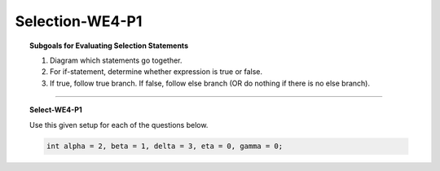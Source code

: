 Selection-WE4-P1
--------------------

.. qnum::
   :prefix: Q
   :start: 11

    
.. topic:: Subgoals for Evaluating Selection Statements

   1. Diagram which statements go together.
   
   2. For if-statement, determine whether expression is true or false.
   
   3. If true, follow true branch. If false, follow else branch (OR do nothing if there is no else branch).

-----------------------------------------------------------------------------------------------------------------------------------------------------

.. topic:: Select-WE4-P1

   .. clickablearea:: ca-Select-WE4-P1-11
      :question: Click on the statements belonging to the else-branch in the following code
      :iscode:
      
      :click-incorrect:if (alpha < delta):endclick:
         :click-incorrect:gamma = alpha + 5;:endclick:
      :click-incorrect:else:endclick:
         :click-correct:gamma = beta + 5;:endclick:
         :click-incorrect:eta = beta + 2;:endclick:


   Use this given setup for each of the questions below.
   
   .. code-block:: java
      
      int alpha = 2, beta = 1, delta = 3, eta = 0, gamma = 0;
      

   .. fillintheblank:: fill-Select-WE4-P1-12
   
      After executing the following code, the value in variable ``gamma`` is |blank| and the value in variable ``eta`` is |blank|.
   
      .. code-block:: java
      
         if (alpha < delta)
            gamma = alpha + 5;
         else
            gamma = beta + 5;
            eta = beta + 2;

      - :7: Correct
        :x: Incorrect. 
      - :3: Correct
        :x: Incorrect.  Remember, if there are no {}, only the next statement is included in the branch.


   .. fillintheblank:: fill-Select-WE4-P1-13
   
      After executing the following code, the value in variable ``gamma`` is |blank| and the value in variable ``eta`` is |blank|.
   
      .. code-block:: java
      
         if (alpha > beta)
         {
            eta = alpha + 2;
            gamma = alpha + 5;
         }
         else
         {
            eta = alpha - 1;
            gamma = beta - 1;
         }

      - :7: Correct
        :x: Incorrect. 
      - :4: Correct
        :x: Incorrect.


.. activecode:: ac-select-we4-p1
   :language: java

   public class main{
      public static void main(String args[]){      

      }
   }